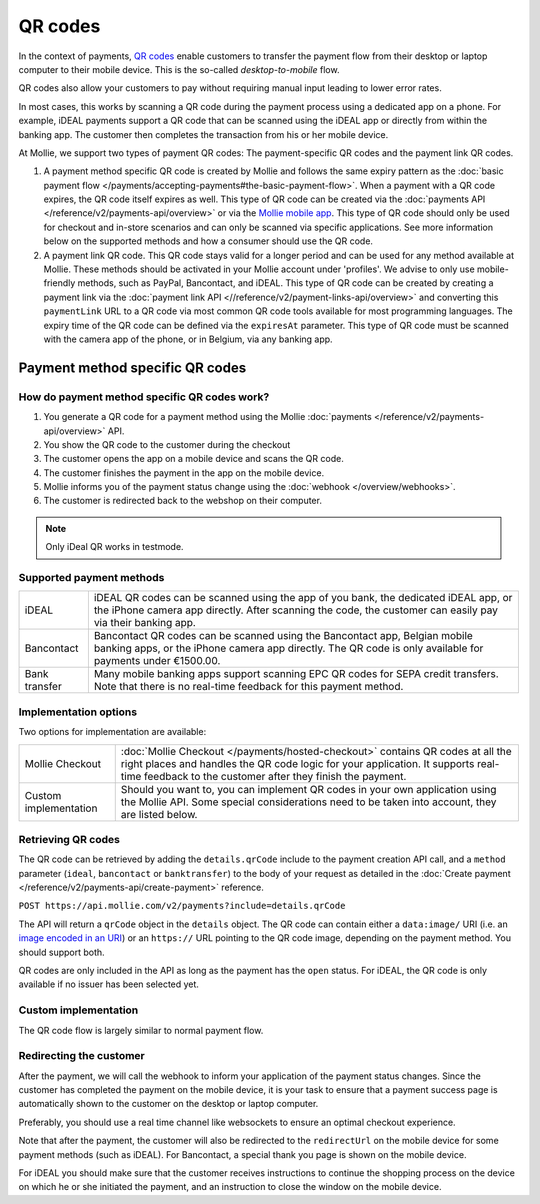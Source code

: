 QR codes
========
In the context of payments, `QR codes <https://en.wikipedia.org/wiki/QR_code>`_ enable customers to transfer the payment
flow from their desktop or laptop computer to their mobile device. This is the so-called *desktop-to-mobile* flow.

QR codes also allow your customers to pay without requiring manual input leading to lower error rates.

In most cases, this works by scanning a QR code during the payment process using a dedicated app on a phone. For
example, iDEAL payments support a QR code that can be scanned using the iDEAL app or directly from within the banking
app. The customer then completes the transaction from his or her mobile device. 

At Mollie, we support two types of payment QR codes: The payment-specific QR codes and the payment link QR codes. 

#. A payment method specific QR code is created by Mollie and follows the same expiry pattern as the :doc:`basic payment flow </payments/accepting-payments#the-basic-payment-flow>`. 
   When a payment with a QR code expires, the QR code itself expires as well. This type of QR code can be created via the :doc:`payments API </reference/v2/payments-api/overview>` or 
   via the `Mollie mobile app <https://www.mollie.com/products/mobile>`_. This type of QR code should only be used for checkout and in-store scenarios and can only be scanned via 
   specific applications. See more information below on the supported methods and how a consumer should use the QR code.

#. A payment link QR code. This QR code stays valid for a longer period and can be used for any method available at Mollie. These methods should be activated in your Mollie account under 'profiles'. 
   We advise to only use mobile-friendly methods, such as PayPal, Bancontact, and iDEAL. This type of QR code can be created by creating a payment link via the :doc:`payment link API <//reference/v2/payment-links-api/overview>` 
   and converting this ``paymentLink`` URL to a QR code via most common QR code tools available for most programming languages. The expiry time of the QR code can be defined via the ``expiresAt`` parameter. 
   This type of QR code must be scanned with the camera app of the phone, or in Belgium, via any banking app.

Payment method specific QR codes 
--------------------------------

How do payment method specific QR codes work?
^^^^^^^^^^^^^^^^^^^^^^^^^^^^^^^^^^^^^^^^^^^^^
#. You generate a QR code for a payment method using the Mollie :doc:`payments </reference/v2/payments-api/overview>` API.
#. You show the QR code to the customer during the checkout
#. The customer opens the app on a mobile device and scans the QR code.
#. The customer finishes the payment in the app on the mobile device.
#. Mollie informs you of the payment status change using the :doc:`webhook </overview/webhooks>`.
#. The customer is redirected back to the webshop on their computer.

.. note:: Only iDeal QR works in testmode.

Supported payment methods
^^^^^^^^^^^^^^^^^^^^^^^^^
+-------------+--------------------------------------------------------------------------------------------------------+
|iDEAL        |iDEAL QR codes can be scanned using the app of you bank, the dedicated iDEAL app, or the iPhone         |
|             |camera app directly. After scanning the code, the customer can easily pay via their banking app.        |
+-------------+--------------------------------------------------------------------------------------------------------+
|Bancontact   |Bancontact QR codes can be scanned using the Bancontact app, Belgian mobile banking apps, or the iPhone |
|             |camera app directly. The QR code is only available for payments under €1500.00.                         |
+-------------+--------------------------------------------------------------------------------------------------------+
|Bank transfer|Many mobile banking apps support scanning EPC QR codes for SEPA credit transfers. Note that there is no |
|             |real-time feedback for this payment method.                                                             |
+-------------+--------------------------------------------------------------------------------------------------------+

Implementation options
^^^^^^^^^^^^^^^^^^^^^^
Two options for implementation are available:

+---------------------+------------------------------------------------------------------------------------------------+
|Mollie Checkout      |:doc:`Mollie Checkout </payments/hosted-checkout>` contains QR codes at all the right places    |
|                     |and handles the QR code logic for your application. It supports real-time feedback to the       |
|                     |customer after they finish the payment.                                                         |
+---------------------+------------------------------------------------------------------------------------------------+
|Custom implementation|Should you want to, you can implement QR codes in your own application using the Mollie API.    |
|                     |Some special considerations need to be taken into account, they are listed below.               |
+---------------------+------------------------------------------------------------------------------------------------+

Retrieving QR codes
^^^^^^^^^^^^^^^^^^^
The QR code can be retrieved by adding the ``details.qrCode`` include to the payment creation API call, and a
``method`` parameter (``ideal``, ``bancontact`` or ``banktransfer``) to the body of your request as detailed in the
:doc:`Create payment </reference/v2/payments-api/create-payment>` reference.

``POST https://api.mollie.com/v2/payments?include=details.qrCode``

The API will return a ``qrCode`` object in the ``details`` object. The QR code can contain either a ``data:image/`` URI
(i.e. an `image encoded in an URI <https://en.wikipedia.org/wiki/Data_URI_scheme>`_) or an ``https://`` URL pointing to
the QR code image, depending on the payment method. You should support both.

QR codes are only included in the API as long as the payment has the ``open`` status. For iDEAL, the QR code is only
available if no issuer has been selected yet.

Custom implementation
^^^^^^^^^^^^^^^^^^^^^
The QR code flow is largely similar to normal payment flow.

.. image:: images/qr-flow@2x.png
   :class: boxed-in-dark-mode

Redirecting the customer
^^^^^^^^^^^^^^^^^^^^^^^^
After the payment, we will call the webhook to inform your application of the payment status changes. Since the customer
has completed the payment on the mobile device, it is your task to ensure that a payment success page is automatically
shown to the customer on the desktop or laptop computer.

Preferably, you should use a real time channel like websockets to ensure an optimal checkout experience.

Note that after the payment, the customer will also be redirected to the ``redirectUrl`` on the mobile device for some
payment methods (such as iDEAL). For Bancontact, a special thank you page is shown on the mobile device.

For iDEAL you should make sure that the customer receives instructions to continue the shopping process on the device on
which he or she initiated the payment, and an instruction to close the window on the mobile device.
